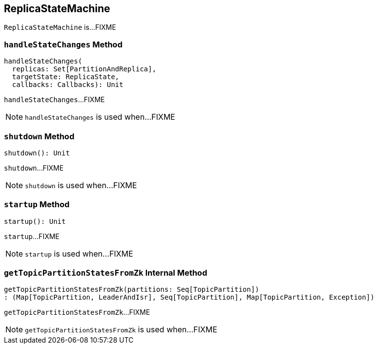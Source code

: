 == [[ReplicaStateMachine]] ReplicaStateMachine

`ReplicaStateMachine` is...FIXME

=== [[handleStateChanges]] `handleStateChanges` Method

[source, scala]
----
handleStateChanges(
  replicas: Set[PartitionAndReplica],
  targetState: ReplicaState,
  callbacks: Callbacks): Unit
----

`handleStateChanges`...FIXME

NOTE: `handleStateChanges` is used when...FIXME

=== [[shutdown]] `shutdown` Method

[source, scala]
----
shutdown(): Unit
----

`shutdown`...FIXME

NOTE: `shutdown` is used when...FIXME

=== [[startup]] `startup` Method

[source, scala]
----
startup(): Unit
----

`startup`...FIXME

NOTE: `startup` is used when...FIXME

=== [[getTopicPartitionStatesFromZk]] `getTopicPartitionStatesFromZk` Internal Method

[source, scala]
----
getTopicPartitionStatesFromZk(partitions: Seq[TopicPartition])
: (Map[TopicPartition, LeaderAndIsr], Seq[TopicPartition], Map[TopicPartition, Exception])
----

`getTopicPartitionStatesFromZk`...FIXME

NOTE: `getTopicPartitionStatesFromZk` is used when...FIXME
